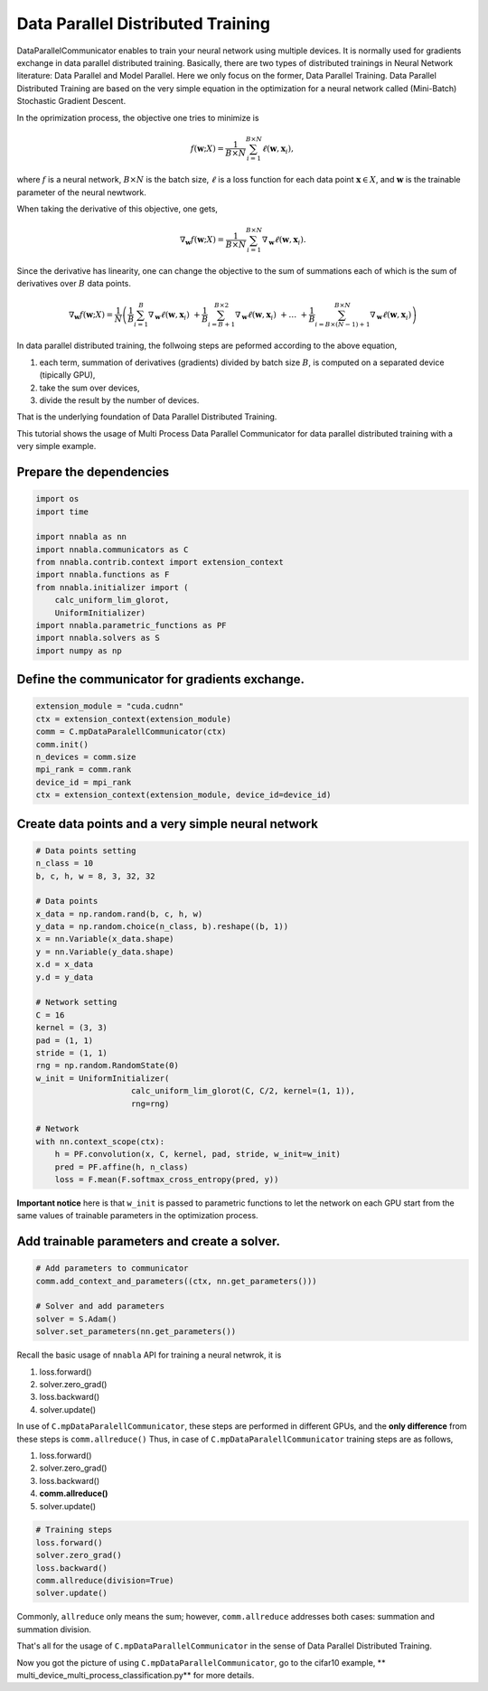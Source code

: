 
Data Parallel Distributed Training
==================================

DataParallelCommunicator enables to train your neural network using
multiple devices. It is normally used for gradients exchange in data
parallel distributed training. Basically, there are two types of
distributed trainings in Neural Network literature: Data Parallel and
Model Parallel. Here we only focus on the former, Data Parallel
Training. Data Parallel Distributed Training are based on the very
simple equation in the optimization for a neural network called
(Mini-Batch) Stochastic Gradient Descent.

In the oprimization process, the objective one tries to minimize is

.. math::


   f(\mathbf{w}; X) = \frac{1}{B \times N} \sum_{i=1}^{B \times N} \ell(\mathbf{w}, \mathbf{x}_i),

where :math:`f` is a neural network, :math:`B \times N` is the batch
size, :math:`\ell` is a loss function for each data point
:math:`\mathbf{x} \in X`, and :math:`\mathbf{w}` is the trainable
parameter of the neural newtwork.

When taking the derivative of this objective, one gets,

.. math::


   \nabla_{\mathbf{w}} f(\mathbf{w}; X) = \frac{1}{B \times N} \sum_{i=1}^{B \times N} \nabla_{\mathbf{w}} \ell (\mathbf{w}, \mathbf{x}_i).

Since the derivative has linearity, one can change the objective to the
sum of summations each of which is the sum of derivatives over :math:`B`
data points.

.. math::


   \nabla_{\mathbf{w}} f(\mathbf{w}; X) = \frac{1}{N} \left(
    \frac{1}{B} \sum_{i=1}^{B} \nabla_{\mathbf{w}} \ell (\mathbf{w}, \mathbf{x}_i) \
    + \frac{1}{B} \sum_{i=B+1}^{B \times 2} \nabla_{\mathbf{w}} \ell (\mathbf{w}, \mathbf{x}_i) \
    + \ldots \
    + \frac{1}{B} \sum_{i=B \times (N-1) + 1}^{B \times N} \nabla_{\mathbf{w}} \ell (\mathbf{w}, \mathbf{x}_i)
   \right)

In data parallel distributed training, the follwoing steps are peformed
according to the above equation,

1. each term, summation of derivatives (gradients) divided by batch size
   :math:`B`, is computed on a separated device (tipically GPU),
2. take the sum over devices,
3. divide the result by the number of devices.

That is the underlying foundation of Data Parallel Distributed Training.

This tutorial shows the usage of Multi Process Data Parallel
Communicator for data parallel distributed training with a very simple
example.

Prepare the dependencies
~~~~~~~~~~~~~~~~~~~~~~~~

.. code:: python

    import os
    import time
    
    import nnabla as nn
    import nnabla.communicators as C
    from nnabla.contrib.context import extension_context
    import nnabla.functions as F
    from nnabla.initializer import (
        calc_uniform_lim_glorot,
        UniformInitializer)
    import nnabla.parametric_functions as PF
    import nnabla.solvers as S
    import numpy as np

Define the communicator for gradients exchange.
~~~~~~~~~~~~~~~~~~~~~~~~~~~~~~~~~~~~~~~~~~~~~~~

.. code:: python

    extension_module = "cuda.cudnn"
    ctx = extension_context(extension_module)
    comm = C.mpDataParalellCommunicator(ctx)
    comm.init()
    n_devices = comm.size
    mpi_rank = comm.rank
    device_id = mpi_rank
    ctx = extension_context(extension_module, device_id=device_id)

Create data points and a very simple neural network
~~~~~~~~~~~~~~~~~~~~~~~~~~~~~~~~~~~~~~~~~~~~~~~~~~~

.. code:: python

    # Data points setting
    n_class = 10
    b, c, h, w = 8, 3, 32, 32 
    
    # Data points
    x_data = np.random.rand(b, c, h, w)
    y_data = np.random.choice(n_class, b).reshape((b, 1))
    x = nn.Variable(x_data.shape)
    y = nn.Variable(y_data.shape)
    x.d = x_data
    y.d = y_data
    
    # Network setting
    C = 16
    kernel = (3, 3)
    pad = (1, 1)
    stride = (1, 1)
    rng = np.random.RandomState(0)
    w_init = UniformInitializer(
                        calc_uniform_lim_glorot(C, C/2, kernel=(1, 1)), 
                        rng=rng)
    
    # Network
    with nn.context_scope(ctx):
        h = PF.convolution(x, C, kernel, pad, stride, w_init=w_init)
        pred = PF.affine(h, n_class)
        loss = F.mean(F.softmax_cross_entropy(pred, y))

**Important notice** here is that ``w_init`` is passed to parametric
functions to let the network on each GPU start from the same values of
trainable parameters in the optimization process.

Add trainable parameters and create a solver.
~~~~~~~~~~~~~~~~~~~~~~~~~~~~~~~~~~~~~~~~~~~~~

.. code:: python

    # Add parameters to communicator
    comm.add_context_and_parameters((ctx, nn.get_parameters()))
    
    # Solver and add parameters
    solver = S.Adam()
    solver.set_parameters(nn.get_parameters())

Recall the basic usage of ``nnabla`` API for training a neural netwrok,
it is

1. loss.forward()
2. solver.zero\_grad()
3. loss.backward()
4. solver.update()

In use of ``C.mpDataParalellCommunicator``, these steps are performed in
different GPUs, and the **only difference** from these steps is
``comm.allreduce()`` Thus, in case of ``C.mpDataParalellCommunicator``
training steps are as follows,

1. loss.forward()
2. solver.zero\_grad()
3. loss.backward()
4. **comm.allreduce()**
5. solver.update()

.. code:: python

    # Training steps
    loss.forward()
    solver.zero_grad()
    loss.backward()
    comm.allreduce(division=True)
    solver.update()

Commonly, ``allreduce`` only means the sum; however, ``comm.allreduce``
addresses both cases: summation and summation division.

That's all for the usage of ``C.mpDataParallelCommunicator`` in the
sense of Data Parallel Distributed Training.

Now you got the picture of using ``C.mpDataParallelCommunicator``, go to
the cifar10 example, **
multi\_device\_multi\_process\_classification.py** for more details.

